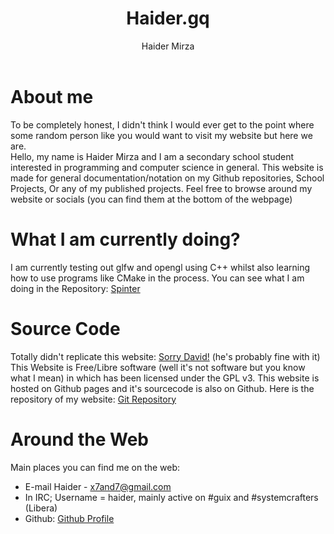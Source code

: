 #+TITLE: Haider.gq
#+AUTHOR: Haider Mirza

* About me
To be completely honest, I didn't think I would ever get to the point where some random person like you would want to visit my website but here we are. \\
Hello, my name is Haider Mirza and I am a secondary school student interested in programming and computer science in general.
This website is made for general documentation/notation on my Github repositories, School Projects, Or any of my published projects.
Feel free to browse around my website or socials (you can find them at the bottom of the webpage)
* What I am currently doing?
I am currently testing out glfw and opengl using C++ whilst also learning how to use programs like CMake in the process.
You can see what I am doing in the Repository: [[https://github.com/Haider-Mirza/Spinter][Spinter]]
* Source Code
Totally didn't replicate this website: [[https://systemcrafters.net/][Sorry David!]] (he's probably fine with it)
This Website is Free/Libre software (well it's not software but you know what I mean) in which has been licensed under the GPL v3.
This website is hosted on Github pages and it's sourcecode is also on Github. 
Here is the repository of my website: [[https://github.com/Haider-Mirza/haider-mirza.github.io][Git Repository]]

* Around the Web
Main places you can find me on the web:
 
+ E-mail Haider - [[mailto:x7and7@gmail.com][x7and7@gmail.com]]
+ In IRC; Username = haider, mainly active on #guix and #systemcrafters (Libera)
+ Github: [[https://github.com/Haider-Mirza][Github Profile]]
